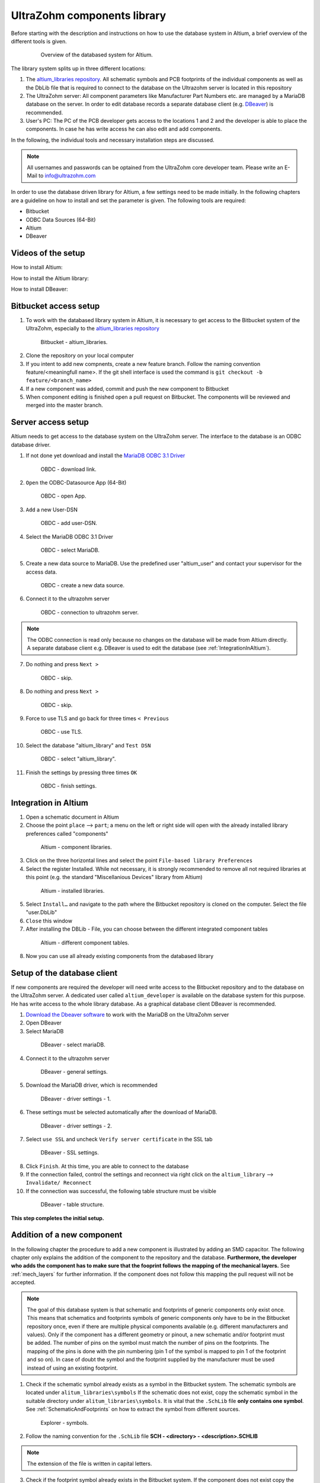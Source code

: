 .. _AltiumDB:

============================
UltraZohm components library
============================
Before starting with the description and instructions on how to use the database system in Altium, a brief overview of the different tools is given.

.. _200_Overview_DB_system:

   .. figure:: img/200_Overview_DB_system.png
      :width: 500px

      Overview of the databased system for Altium.

The library system splits up in three different locations:

1. The `altium_libraries repository <https://bitbucket.org/ultrazohm/altium_libraries/src/master/>`_. All schematic symbols and PCB footprints of the individual components as well as the DbLib file that is required to connect to the database on the Ultrazohm server is located in this repository
2. The UltraZohm server: All component parameters like Manufacturer Part Numbers etc. are managed by a MariaDB database on the server. In order to edit database records a separate database client (e.g. `DBeaver <https://dbeaver.io/>`_) is recommended.
3. User's PC: The PC of the PCB developer gets access to the locations 1 and 2 and the developer is able to place the components. In case he has write access he can also edit and add components.

In the following, the individual tools and necessary installation steps are discussed.

.. note :: All usernames and passwords can be optained from the UltraZohm core developer team. Please write an E-Mail to `info@ultrazohm.com <mailto:info@ultrazohm>`_


In order to use the database driven library for Altium, a few settings need to be made initially.
In the following chapters are a guideline on how to install and set the parameter is given.
The following tools are required:

* Bitbucket
* ODBC Data Sources (64-Bit)
* Altium
* DBeaver

Videos of the setup
===================

How to install Altium:

.. youtube:: SS1pZKD2n0Y

How to install the Altium library:

.. youtube:: 0VST-4g3nWA

How to install DBeaver:

.. youtube:: DaSXdXeiYR4


Bitbucket access setup
======================

1. To work with the databased library system in Altium, it is necessary to get access to the Bitbucket system of the UltraZohm, especially to the `altium_libraries repository <https://bitbucket.org/ultrazohm/altium_libraries/src/master/>`_

.. _1_Bitbucket:

   .. figure:: img/1_BitBucket.png
   
        Bitbucket - altium_libraries.

2. Clone the repository on your local computer

3. If you intent to add new compnents, create a new feature branch. Follow the naming convention feature/<meaningfull name>. If the git shell interface is used the command is ``git checkout -b feature/<branch_name>``

4. If a new component was added, commit and push the new component to Bitbucket

5. When component editing is finished open a pull request on Bitbucket. The components will be reviewed and merged into the master branch.

.. _ServerAccessSetup:

Server access setup
===================

Altium needs to get access to the database system on the UltraZohm server. The interface to the database is an ODBC database driver.

1. If not done yet download and install the `MariaDB ODBC 3.1 Driver <https://mariadb.com/kb/en/mariadb-connector-odbc/>`_

.. _20_ODBC_sources_download_link:

   .. figure:: img/19_ODBC_download_link.jpg
      :width: 600px

      OBDC - download link.

2. ``Open`` the ODBC-Datasource App (64-Bit)

.. _20_ODBC_sources_1:

   .. figure:: img/20_ODBC_sources_1.png
      :width: 300px

      OBDC - open App.

3. ``Add`` a new User-DSN

.. _21_ODBC_sources_2:

   .. figure:: img/21_ODBC_sources_2.png
      :width: 300px

      OBDC - add user-DSN.

4. Select the MariaDB ODBC 3.1 Driver

.. _22_ODBC_sources_3:

   .. figure:: img/22_ODBC_sources_3.png
      :width: 300px

      OBDC - select MariaDB.


5. Create a new data source to MariaDB. Use the predefined user "altium_user" and contact your supervisor for the access data.

.. _23_ODBC_sources_4:

   .. figure:: img/23_ODBC_sources_4.png
      :width: 300px

      OBDC - create a new data source.

6. Connect it to the ultrazohm server

.. _24_ODBC_sources_5:

   .. figure:: img/24_ODBC_sources_5.png
      :width: 300px

      OBDC - connection to ultrazohm server.

.. note :: The ODBC connection is read only because no changes on the database will be made from Altium directly. A separate database client e.g. DBeaver is used to edit the database (see :ref:`IntegrationInAltium`).


7. Do nothing and press ``Next >``

.. _25_ODBC_sources_6:

   .. figure:: img/25_ODBC_sources_6.png
      :width: 300px

      OBDC - skip.

8. Do nothing and press ``Next >``

.. _26_ODBC_sources_7:

   .. figure:: img/26_ODBC_sources_7.png
      :width: 300px

      OBDC - skip.

9. Force to use TLS and go back for three times ``< Previous``

.. _27_ODBC_sources_8:

   .. figure:: img/27_ODBC_sources_8.png
      :width: 300px

      OBDC - use TLS.

10. Select the database "altium_library" and ``Test DSN``

.. _28_ODBC_sources_9:

   .. figure:: img/28_ODBC_sources_9.png
      :width: 300px

      OBDC - select "altium_library".

11. Finish the settings by pressing three times ``OK``

.. _29_ODBC_sources_10:

   .. figure:: img/29_ODBC_sources_10.png
      :width: 300px

      OBDC - finish settings.

.. _IntegrationInAltium:

Integration in Altium
=====================

1. Open a schematic document in Altium

2. Choose the point ``place`` --> ``part``; a menu on the left or right side will open with the already installed library preferences called "components"

.. _30_Elsys_mariadb_lib:

   .. figure:: img/30_Elsys_mariadb_lib.png
      :width: 300px

      Altium - component libraries.

3. Click on the three horizontal lines and select the point ``File-based library Preferences``

4. Select the register Installed. While not necessary, it is strongly recommended to remove all not required libraries at this point (e.g. the standard "Miscellanious Devices" library from Altium)

.. _31_File_based_lib:

   .. figure:: img/31_File_based_lib.png
      :width: 300px

      Altium - installed libraries.

5. Select ``Install…`` and navigate to the path where the Bitbucket repository is cloned on the computer. Select the file "user.DbLib"

6. ``Close`` this window

7. After installing the DBLib - File, you can choose between the different integrated component tables

.. _32_Elsys_mariadb_lib_example:

   .. figure:: img/32_Elsys_mariadb_lib_example.png
      :width: 300px

      Altium - different component tables.

8. Now you can use all already existing components from the databased library

Setup of the database client
============================

If new components are required the developer will need write access to the Bitbucket repository and to the database on the UltraZohm server.
A dedicated user called ``altium_developer`` is available on the database system for this purpose. He has write access to the whole library database.
As a graphical database client DBeaver is recommended.

1. `Download the Dbeaver software <https://dbeaver.io/download/>`_ to work with the MariaDB on the UltraZohm server  

2. Open DBeaver

3. Select MariaDB

.. _35_DBeaver_1:

   .. figure:: img/35_DBeaver_1.png
      :width: 300px

      DBeaver - select mariaDB.

4. Connect it to the ultrazohm server

.. _36_DBeaver_2:

   .. figure:: img/36_DBeaver_2.png
      :width: 300px

      DBeaver - general settings.

5. Download the MariaDB driver, which is recommended

.. _37_DBeaver_3:

   .. figure:: img/37_DBeaver_3.png
      :width: 300px

      DBeaver - driver settings - 1.

6. These settings must be selected automatically after the download of MariaDB. 

.. _38_DBeaver_4:

   .. figure:: img/38_DBeaver_4.png
      :width: 300px

      DBeaver - driver settings - 2.

7. Select ``use SSL`` and uncheck ``Verify server certificate`` in the SSL tab

.. _39_DBeaver_5:

   .. figure:: img/39_DBeaver_5.png
      :width: 300px

      DBeaver - SSL settings.

8. Click ``Finish``. At this time, you are able to connect to the database

9. If the connection failed, control the settings and reconnect via right click on the ``altium_library`` --> ``Invalidate/ Reconnect``

10. If the connection was successful, the following table structure must be visible

.. _40_DBeaver_altium_lib:

   .. figure:: img/40_DBeaver_altium_lib.png
      :width: 300px

      DBeaver - table structure.

**This step completes the initial setup.**

.. _AddANewComponentToTheDatabasedLibrary:

Addition of a new component
===========================

In the following chapter the procedure to add a new component is illustrated by adding an SMD capacitor. The following chapter only explains the addition
of the component to the repository and the database. **Furthermore, the developer who adds the component has to make sure that the fooprint follows**
**the mapping of the mechanical layers.** See :ref:`mech_layers` for further information. If the component does not follow this mapping the pull request will
not be accepted. 

.. note :: The goal of this database system is that schematic and footprints of generic components only exist once.
           This means that schematics and footprints symbols of generic components only have to be in the Bitbucket repository once, even if there are multiple physical components available (e.g. different manufacturers and values).
           Only if the component has a different geometry or pinout, a new schematic and/or footprint must be added.
           The number of pins on the symbol must match the number of pins on the footprints. The mapping of the pins is done with the pin numbering (pin 1 of the symbol is mapped to pin 1 of the footprint and so on).
           In case of doubt the symbol and the footprint supplied by the manufacturer must be used instead of using an existing footprint.


1. Check if the schematic symbol already exists as a symbol in the Bitbucket system. The schematic symbols are located under ``alitum_libraries\symbols`` If the schematic does not exist, copy the schematic symbol in the suitable directory under ``alitum_libraries\symbols``. It is vital that the ``.SchLib`` file **only contains one symbol**. See :ref:`SchematicAndFootprints` on how to extract the symbol from different sources.

.. _41_Explorer_SCH:

   .. figure:: img/41_Explorer_SCH.png
      :width: 300px

      Explorer - symbols.

2. Follow the naming convention for the ``.SchLib`` file **SCH - <directory> - <description>.SCHLIB**

.. note :: The extension of the file is written in capital letters.

3. Check if the footprint symbol already exists in the Bitbucket system. If the component does not exist copy the footprint in the suitable folder of the footprints ``\alitum_libraries\footprints``. It is vital that the ``.PcbLib`` file **only contains one symbol**. See :ref:`SchematicAndFootprints` on how to extract the symbol from different sources.

.. _42_Explorer_PCB:

   .. figure:: img/42_Explorer_PCB.png
      :width: 300px

      Explorer - footprints.

4. Follow the naming convention for the ``.PcbLib`` file **PCB - <directory> - <description>.PCBLIB**


.. note :: The extension of the file is written in capital letters.

5. Switch to the DBeaver tool

6. Choose a suitable table where the component should be added. If no table is suitable go on with the instruction given in section :ref:`AddANewTableToTheDatabasedLibrary`.

.. warning :: This option must only be chosen after talking to your supervisor and must be announced in a pull request. 
			  When adding a new table, the ``.DbLib`` file, which implements the connection from Altium to the database, must be changed and all users need to update the file in order to get access to the new table.
			  In case of doubt put the component in an existing table. The current amount of tables should be sufficient to fulfill the requirements.

.. _43_DBeaver_table:

   .. figure:: img/43_DBeaver_table.png
      :width: 300px

      DBeaver - choose a suitable table.

7. A new register on the right side with the table will appear

.. _44_DBeaver_Properteries:

   .. figure:: img/44_DBeaver_Properteries.png
      :width: 300px

      DBeaver - Editor will open on the right side.

8. Switch to the "Data" register. An overview of all already added components will be shown there.

.. _45_DBeaver_Data:

   .. figure:: img/45_DBeaver_Data.png
      :width: 300px

      DBeaver - change to tab "data". In this case, no component is still existing in the table.

9. Press the ``add`` button and a new row highlighted in green appears.

10. Double click on a cell to enter content.

11. To switch between the view of all components and the comfortable editing mode for one component --> ``press tab``.

12. If all necessary cells are filled with information, save the components with the ``save`` button (under the current table on the left side or by pressing ``Ctrl + S``).
Some cells are constraint to be ``NOT NULL``. These cells must be filled before saving is allowed. If those cells are not filled the following message will occur.

.. _46_DBeaver_Data_Error:

   .. figure:: img/46_DBeaver_Data_Error.png
      :width: 300px

      DBeaver - error message.

Press ``OK`` and fill out the missing cell (in this example, "ComponentLink1Description").
The table cells, which are here described in detail is from "Capacitors - SMD" table as an example.


.. csv-table:: Capacitors - SMD
  :file: Table_1.CSV
  :widths: 40 40 40 40
  :header-rows: 1


13. If the component is saved in DBeaver, refresh the view in Altium via ``F5`` --> choose ``place`` --> ``part`` and select the library where the component has been added --> the new component is shown with all the inserted database information

.. _47_Altium_Parameter1:

   .. figure:: img/47_Altium_Parameter1.png
      :width: 300px

      Altium - component information - 1.

.. _48_Altium_Parameter2:

   .. figure:: img/48_Altium_Parameter2.png
      :width: 300px

      Altium - component information - 2.

.. _49_Altium_Parameter3:

   .. figure:: img/49_Altium_Parameter3.png
      :width: 300px

      Altium - component information - 3.

14. The component can now be used in the schematic by ``drag and drop`` or by selecting via right-click ``place ...``

15. If the added component is not visible in the library, refresh via ``F5`` again

16. If a new table was added in the database, open the user.DbLib File (also included in the Bitbucket folder)

.. _50_Altium_database_include:

   .. figure:: img/50_Altium_database_include.png
      :width: 300px

      Altium - user.DbLib File.

17. At the end of the adding process of a component commit and to push the new components for other users in Bitbucket and open a pull request to the master branch.



.. _AddANewTableToTheDatabasedLibrary:

Addition of a new table
=======================

.. warning :: This option must only be chosen after talking to your supervisor and must be announced in a pull request. 
			  When adding a new table, the ``.DbLib`` file, which implements the connection from Altium to the database, must be changed and all users need to update the file in order to get access to the new table.
			  In case of doubt put the component in an existing table. The current amount of tables should be sufficient to fulfill the requirements.

If the component you intend to add does not fit in the existing tables a new table must be created. In the following this procedure is described:

1. Open the SQL Editor in DBeaver

.. _190_Open_SQL_Editor:

   .. figure:: img/190_Open_SQL_Editor.png
      :width: 300px

      DBeaver - Open the SQL Editor in DBeaver.

2. On the Bitbucket system the sql File "create_tables.sql" is available

.. _191_Create_File:

   .. figure:: img/191_Create_File.png
      :width: 300px

      Bitbucket folder - Open the sql File "create_tables.sql".

In this file you can find the syntax for creating a new table.

3. Create the various relevant table columns by copying the following rows:

.. _192_Table_Parameter_1:

   .. figure:: img/192_Table_Parameter_1.png
      :width: 300px

      DBeaver - Parameter - Part 1.

Edit only the name of the table (in this example: "Logic - Buffer and Driver") to the new one.
Copy all rows without editing

4. Add between the field "Type" and "Value" all categorie specific values like "power loss", "tolerance", "voltage rating" etc.

.. _193_Table_Parameter_2:

   .. figure:: img/193_Table_Parameter_2.png
      :width: 300px

      DBeaver - Parameter -Part 2.

5. Excute the sql statement

.. _194_Execute_statement:

   .. figure:: img/194_Execute_statement.png
      :width: 300px

      DBeaver - Execute the sql statement.

6. Now it is possible to add new components to this table by following the instructions in section :ref:`AddANewComponentToTheDatabasedLibrary`.

7. If components were added to the table, it is necessary to change one setting in Altium for this table once.
Therefore, open the "user.DbLib" file in Altium.

8. Select the necessary table.

9. Change under Field Settings the point Database field from "choose field" to Manufacturer Part Number

.. _195_Database_field:

   .. figure:: img/195_Database_field.png
      :width: 300px

      Altium - Change database field.

10. Save the new settings in the "user.DbLib" file and commit it to the Bitbucket system for all the other users.

